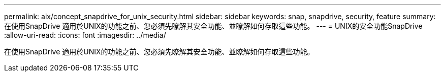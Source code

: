 ---
permalink: aix/concept_snapdrive_for_unix_security.html 
sidebar: sidebar 
keywords: snap, snapdrive, security, feature 
summary: 在使用SnapDrive 適用於UNIX的功能之前、您必須先瞭解其安全功能、並瞭解如何存取這些功能。 
---
= UNIX的安全功能SnapDrive
:allow-uri-read: 
:icons: font
:imagesdir: ../media/


[role="lead"]
在使用SnapDrive 適用於UNIX的功能之前、您必須先瞭解其安全功能、並瞭解如何存取這些功能。
